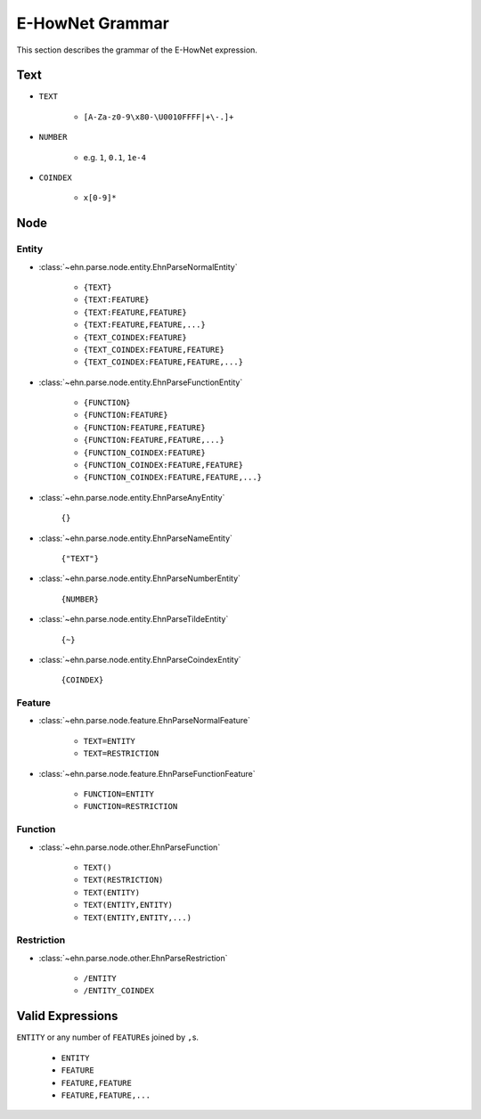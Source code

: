 E-HowNet Grammar
================

This section describes the grammar of the E-HowNet expression.

Text
----

- ``TEXT``

   - ``[A-Za-z0-9\x80-\U0010FFFF|+\-.]+``

- ``NUMBER``

   - e.g. ``1``, ``0.1``, ``1e-4``

- ``COINDEX``

   - ``x[0-9]*``

Node
----

Entity
^^^^^^

- :class:`~ehn.parse.node.entity.EhnParseNormalEntity`

   - ``{TEXT}``
   - ``{TEXT:FEATURE}``
   - ``{TEXT:FEATURE,FEATURE}``
   - ``{TEXT:FEATURE,FEATURE,...}``
   - ``{TEXT_COINDEX:FEATURE}``
   - ``{TEXT_COINDEX:FEATURE,FEATURE}``
   - ``{TEXT_COINDEX:FEATURE,FEATURE,...}``

- :class:`~ehn.parse.node.entity.EhnParseFunctionEntity`

   - ``{FUNCTION}``
   - ``{FUNCTION:FEATURE}``
   - ``{FUNCTION:FEATURE,FEATURE}``
   - ``{FUNCTION:FEATURE,FEATURE,...}``
   - ``{FUNCTION_COINDEX:FEATURE}``
   - ``{FUNCTION_COINDEX:FEATURE,FEATURE}``
   - ``{FUNCTION_COINDEX:FEATURE,FEATURE,...}``

- :class:`~ehn.parse.node.entity.EhnParseAnyEntity`

   ``{}``

- :class:`~ehn.parse.node.entity.EhnParseNameEntity`

   ``{"TEXT"}``

- :class:`~ehn.parse.node.entity.EhnParseNumberEntity`

   ``{NUMBER}``

- :class:`~ehn.parse.node.entity.EhnParseTildeEntity`

   ``{~}``

- :class:`~ehn.parse.node.entity.EhnParseCoindexEntity`

   ``{COINDEX}``

Feature
^^^^^^^

- :class:`~ehn.parse.node.feature.EhnParseNormalFeature`

   - ``TEXT=ENTITY``
   - ``TEXT=RESTRICTION``

- :class:`~ehn.parse.node.feature.EhnParseFunctionFeature`

   - ``FUNCTION=ENTITY``
   - ``FUNCTION=RESTRICTION``

Function
^^^^^^^^
- :class:`~ehn.parse.node.other.EhnParseFunction`

   - ``TEXT()``
   - ``TEXT(RESTRICTION)``
   - ``TEXT(ENTITY)``
   - ``TEXT(ENTITY,ENTITY)``
   - ``TEXT(ENTITY,ENTITY,...)``

Restriction
^^^^^^^^^^^
- :class:`~ehn.parse.node.other.EhnParseRestriction`

   - ``/ENTITY``
   - ``/ENTITY_COINDEX``

Valid Expressions
-----------------
``ENTITY`` or any number of ``FEATURE``\ s joined by ``,``\ s.

   - ``ENTITY``
   - ``FEATURE``
   - ``FEATURE,FEATURE``
   - ``FEATURE,FEATURE,...``
